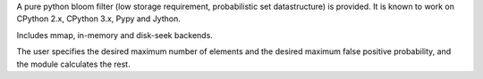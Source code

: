 
A pure python bloom filter (low storage requirement, probabilistic
set datastructure) is provided.  It is known to work on CPython 2.x,
CPython 3.x, Pypy and Jython.

Includes mmap, in-memory and disk-seek backends.

The user specifies the desired maximum number of elements and the
desired maximum false positive probability, and the module
calculates the rest.


